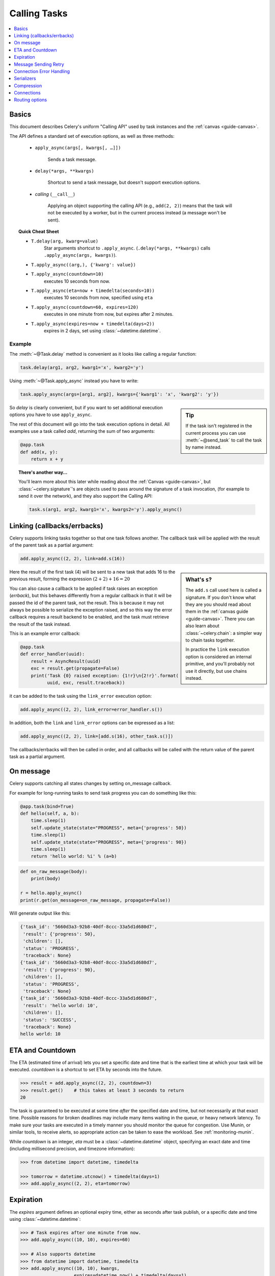 .. _guide-calling:

===============
 Calling Tasks
===============

.. contents::
    :local:
    :depth: 1


.. _calling-basics:

Basics
======

This document describes Celery's uniform "Calling API"
used by task instances and the :ref:`canvas <guide-canvas>`.

The API defines a standard set of execution options, as well as three methods:

    - ``apply_async(args[, kwargs[, …]])``

        Sends a task message.

    - ``delay(*args, **kwargs)``

        Shortcut to send a task message, but doesn't support execution
        options.

    - *calling* (``__call__``)

        Applying an object supporting the calling API (e.g., ``add(2, 2)``)
        means that the task will not be executed by a worker, but in the current
        process instead (a message won't be sent).

.. _calling-cheat:

.. topic:: Quick Cheat Sheet

    - ``T.delay(arg, kwarg=value)``
        Star arguments shortcut to ``.apply_async``.
        (``.delay(*args, **kwargs)`` calls ``.apply_async(args, kwargs)``).

    - ``T.apply_async((arg,), {'kwarg': value})``

    - ``T.apply_async(countdown=10)``
        executes 10 seconds from now.

    - ``T.apply_async(eta=now + timedelta(seconds=10))``
        executes 10 seconds from now, specified using ``eta``

    - ``T.apply_async(countdown=60, expires=120)``
        executes in one minute from now, but expires after 2 minutes.

    - ``T.apply_async(expires=now + timedelta(days=2))``
        expires in 2 days, set using :class:`~datetime.datetime`.


Example
-------

The :meth:`~@Task.delay` method is convenient as it looks like calling a regular
function:

.. code-block:: python

    task.delay(arg1, arg2, kwarg1='x', kwarg2='y')

Using :meth:`~@Task.apply_async` instead you have to write:

.. code-block:: python

    task.apply_async(args=[arg1, arg2], kwargs={'kwarg1': 'x', 'kwarg2': 'y'})

.. sidebar:: Tip

    If the task isn't registered in the current process
    you can use :meth:`~@send_task` to call the task by name instead.


So `delay` is clearly convenient, but if you want to set additional execution
options you have to use ``apply_async``.

The rest of this document will go into the task execution
options in detail. All examples use a task
called `add`, returning the sum of two arguments:

.. code-block:: python

    @app.task
    def add(x, y):
        return x + y


.. topic:: There's another way…

    You'll learn more about this later while reading about the :ref:`Canvas
    <guide-canvas>`, but :class:`~celery.signature`'s are objects used to pass around
    the signature of a task invocation, (for example to send it over the
    network), and they also support the Calling API:

    .. code-block:: python

        task.s(arg1, arg2, kwarg1='x', kwargs2='y').apply_async()

.. _calling-links:

Linking (callbacks/errbacks)
============================

Celery supports linking tasks together so that one task follows another.
The callback task will be applied with the result of the parent task
as a partial argument:

.. code-block:: python

    add.apply_async((2, 2), link=add.s(16))

.. sidebar:: What's ``s``?

    The ``add.s`` call used here is called a signature. If you
    don't know what they are you should read about them in the
    :ref:`canvas guide <guide-canvas>`.
    There you can also learn about :class:`~celery.chain`:  a simpler
    way to chain tasks together.

    In practice the ``link`` execution option is considered an internal
    primitive, and you'll probably not use it directly, but
    use chains instead.

Here the result of the first task (4) will be sent to a new
task that adds 16 to the previous result, forming the expression
:math:`(2 + 2) + 16 = 20`


You can also cause a callback to be applied if task raises an exception
(*errback*), but this behaves differently from a regular callback
in that it will be passed the id of the parent task, not the result.
This is because it may not always be possible to serialize
the exception raised, and so this way the error callback requires
a result backend to be enabled, and the task must retrieve the result
of the task instead.

This is an example error callback:

.. code-block:: python

    @app.task
    def error_handler(uuid):
        result = AsyncResult(uuid)
        exc = result.get(propagate=False)
        print('Task {0} raised exception: {1!r}\n{2!r}'.format(
              uuid, exc, result.traceback))

it can be added to the task using the ``link_error`` execution
option:

.. code-block:: python

    add.apply_async((2, 2), link_error=error_handler.s())


In addition, both the ``link`` and ``link_error`` options can be expressed
as a list:

.. code-block:: python

    add.apply_async((2, 2), link=[add.s(16), other_task.s()])

The callbacks/errbacks will then be called in order, and all
callbacks will be called with the return value of the parent task
as a partial argument.

.. _calling-on-message:

On message
==========

Celery supports catching all states changes by setting on_message callback.

For example for long-running tasks to send task progress you can do something like this:

.. code-block:: python

    @app.task(bind=True)
    def hello(self, a, b):
        time.sleep(1)
        self.update_state(state="PROGRESS", meta={'progress': 50})
        time.sleep(1)
        self.update_state(state="PROGRESS", meta={'progress': 90})
        time.sleep(1)
        return 'hello world: %i' % (a+b)

.. code-block:: python

    def on_raw_message(body):
        print(body)

    r = hello.apply_async()
    print(r.get(on_message=on_raw_message, propagate=False))

Will generate output like this:

.. code-block:: text

    {'task_id': '5660d3a3-92b8-40df-8ccc-33a5d1d680d7',
     'result': {'progress': 50},
     'children': [],
     'status': 'PROGRESS',
     'traceback': None}
    {'task_id': '5660d3a3-92b8-40df-8ccc-33a5d1d680d7',
     'result': {'progress': 90},
     'children': [],
     'status': 'PROGRESS',
     'traceback': None}
    {'task_id': '5660d3a3-92b8-40df-8ccc-33a5d1d680d7',
     'result': 'hello world: 10',
     'children': [],
     'status': 'SUCCESS',
     'traceback': None}
    hello world: 10


.. _calling-eta:

ETA and Countdown
=================

The ETA (estimated time of arrival) lets you set a specific date and time that
is the earliest time at which your task will be executed. `countdown` is
a shortcut to set ETA by seconds into the future.

.. code-block:: pycon

    >>> result = add.apply_async((2, 2), countdown=3)
    >>> result.get()    # this takes at least 3 seconds to return
    20

The task is guaranteed to be executed at some time *after* the
specified date and time, but not necessarily at that exact time.
Possible reasons for broken deadlines may include many items waiting
in the queue, or heavy network latency. To make sure your tasks
are executed in a timely manner you should monitor the queue for congestion. Use
Munin, or similar tools, to receive alerts, so appropriate action can be
taken to ease the workload. See :ref:`monitoring-munin`.

While `countdown` is an integer, `eta` must be a :class:`~datetime.datetime`
object, specifying an exact date and time (including millisecond precision,
and timezone information):

.. code-block:: pycon

    >>> from datetime import datetime, timedelta

    >>> tomorrow = datetime.utcnow() + timedelta(days=1)
    >>> add.apply_async((2, 2), eta=tomorrow)

.. _calling-expiration:

Expiration
==========

The `expires` argument defines an optional expiry time,
either as seconds after task publish, or a specific date and time using
:class:`~datetime.datetime`:

.. code-block:: pycon

    >>> # Task expires after one minute from now.
    >>> add.apply_async((10, 10), expires=60)

    >>> # Also supports datetime
    >>> from datetime import datetime, timedelta
    >>> add.apply_async((10, 10), kwargs,
    ...                 expires=datetime.now() + timedelta(days=1)


When a worker receives an expired task it will mark
the task as :state:`REVOKED` (:exc:`~@TaskRevokedError`).

.. _calling-retry:

Message Sending Retry
=====================

Celery will automatically retry sending messages in the event of connection
failure, and retry behavior can be configured -- like how often to retry, or a maximum
number of retries -- or disabled all together.

To disable retry you can set the ``retry`` execution option to :const:`False`:

.. code-block:: python

    add.apply_async((2, 2), retry=False)

.. topic:: Related Settings

    .. hlist::
        :columns: 2

        - :setting:`task_publish_retry`
        - :setting:`task_publish_retry_policy`

Retry Policy
------------

A retry policy is a mapping that controls how retries behave,
and can contain the following keys:

- `max_retries`

    Maximum number of retries before giving up, in this case the
    exception that caused the retry to fail will be raised.

    A value of :const:`None` means it will retry forever.

    The default is to retry 3 times.

- `interval_start`

    Defines the number of seconds (float or integer) to wait between
    retries. Default is 0 (the first retry will be instantaneous).

- `interval_step`

    On each consecutive retry this number will be added to the retry
    delay (float or integer). Default is 0.2.

- `interval_max`

    Maximum number of seconds (float or integer) to wait between
    retries. Default is 0.2.

For example, the default policy correlates to:

.. code-block:: python

    add.apply_async((2, 2), retry=True, retry_policy={
        'max_retries': 3,
        'interval_start': 0,
        'interval_step': 0.2,
        'interval_max': 0.2,
    })

the maximum time spent retrying will be 0.4 seconds. It's set relatively
short by default because a connection failure could lead to a retry pile effect
if the broker connection is down -- For example, many web server processes waiting
to retry, blocking other incoming requests.

.. _calling-connection-errors:

Connection Error Handling
=========================

When you send a task and the message transport connection is lost, or
the connection cannot be initiated, an :exc:`~kombu.exceptions.OperationalError`
error will be raised:

.. code-block:: pycon

    >>> from proj.tasks import add
    >>> add.delay(2, 2)
    Traceback (most recent call last):
      File "<stdin>", line 1, in <module>
      File "celery/app/task.py", line 388, in delay
            return self.apply_async(args, kwargs)
      File "celery/app/task.py", line 503, in apply_async
        **options
      File "celery/app/base.py", line 662, in send_task
        amqp.send_task_message(P, name, message, **options)
      File "celery/backends/rpc.py", line 275, in on_task_call
        maybe_declare(self.binding(producer.channel), retry=True)
      File "/opt/celery/kombu/kombu/messaging.py", line 204, in _get_channel
        channel = self._channel = channel()
      File "/opt/celery/py-amqp/amqp/connection.py", line 272, in connect
        self.transport.connect()
      File "/opt/celery/py-amqp/amqp/transport.py", line 100, in connect
        self._connect(self.host, self.port, self.connect_timeout)
      File "/opt/celery/py-amqp/amqp/transport.py", line 141, in _connect
        self.sock.connect(sa)
      kombu.exceptions.OperationalError: [Errno 61] Connection refused

If you have :ref:`retries <calling-retry>` enabled this will only happen after
retries are exhausted, or when disabled immediately.

You can handle this error too:

.. code-block:: pycon

    >>> from celery.utils.log import get_logger
    >>> logger = get_logger(__name__)

    >>> try:
    ...     add.delay(2, 2)
    ... except add.OperationalError as exc:
    ...     logger.exception('Sending task raised: %r', exc)

.. _calling-serializers:

Serializers
===========

.. sidebar::  Security

    The pickle module allows for execution of arbitrary functions,
    please see the :ref:`security guide <guide-security>`.

    Celery also comes with a special serializer that uses
    cryptography to sign your messages.

Data transferred between clients and workers needs to be serialized,
so every message in Celery has a ``content_type`` header that
describes the serialization method used to encode it.

The default serializer is :mod:`pickle`, but you can
change this using the :setting:`task_serializer` setting,
or for each individual task, or even per message.

There's built-in support for :mod:`pickle`, `JSON`, `YAML`
and ``msgpack``, and you can also add your own custom serializers by registering
them into the Kombu serializer registry

.. seealso::

    :ref:`Message Serialization <kombu:guide-serialization>` in the Kombu user
    guide.

Each option has its advantages and disadvantages.

json -- JSON is supported in many programming languages, is now
    a standard part of Python (since 2.6), and is fairly fast to decode
    using the modern Python libraries, such as :pypi:`simplejson`.

    The primary disadvantage to JSON is that it limits you to the following
    data types: strings, Unicode, floats, Boolean, dictionaries, and lists.
    Decimals and dates are notably missing.

    Binary data will be transferred using Base64 encoding,
    increasing the size of the transferred data by 34% compared to an encoding
    format where native binary types are supported.

    However, if your data fits inside the above constraints and you need
    cross-language support, the default setting of JSON is probably your
    best choice.

    See http://json.org for more information.

pickle -- If you have no desire to support any language other than
    Python, then using the pickle encoding will gain you the support of
    all built-in Python data types (except class instances), smaller
    messages when sending binary files, and a slight speedup over JSON
    processing.

    See :mod:`pickle` for more information.

yaml -- YAML has many of the same characteristics as json,
    except that it natively supports more data types (including dates,
    recursive references, etc.).

    However, the Python libraries for YAML are a good bit slower than the
    libraries for JSON.

    If you need a more expressive set of data types and need to maintain
    cross-language compatibility, then YAML may be a better fit than the above.

    See http://yaml.org/ for more information.

msgpack -- msgpack is a binary serialization format that's closer to JSON
    in features. It's very young however, and support should be considered
    experimental at this point.

    See http://msgpack.org/ for more information.

The encoding used is available as a message header, so the worker knows how to
deserialize any task. If you use a custom serializer, this serializer must
be available for the worker.

The following order is used to decide the serializer
used when sending a task:

    1. The `serializer` execution option.
    2. The :attr:`@-Task.serializer` attribute
    3. The :setting:`task_serializer` setting.


Example setting a custom serializer for a single task invocation:

.. code-block:: pycon

    >>> add.apply_async((10, 10), serializer='json')

.. _calling-compression:

Compression
===========

Celery can compress the messages using either *gzip*, or *bzip2*.
You can also create your own compression schemes and register
them in the :func:`kombu compression registry <kombu.compression.register>`.

The following order is used to decide the compression scheme
used when sending a task:

    1. The `compression` execution option.
    2. The :attr:`@-Task.compression` attribute.
    3. The :setting:`task_compression` attribute.

Example specifying the compression used when calling a task::

    >>> add.apply_async((2, 2), compression='zlib')

.. _calling-connections:

Connections
===========

.. sidebar:: Automatic Pool Support

    Since version 2.3 there's support for automatic connection pools,
    so you don't have to manually handle connections and publishers
    to reuse connections.

    The connection pool is enabled by default since version 2.5.

    See the :setting:`broker_pool_limit` setting for more information.

You can handle the connection manually by creating a
publisher:

.. code-block:: python


    results = []
    with add.app.pool.acquire(block=True) as connection:
        with add.get_publisher(connection) as publisher:
            try:
                for args in numbers:
                    res = add.apply_async((2, 2), publisher=publisher)
                    results.append(res)
    print([res.get() for res in results])


Though this particular example is much better expressed as a group:

.. code-block:: pycon

    >>> from celery import group

    >>> numbers = [(2, 2), (4, 4), (8, 8), (16, 16)]
    >>> res = group(add.s(i, j) for i, j in numbers).apply_async()

    >>> res.get()
    [4, 8, 16, 32]

.. _calling-routing:

Routing options
===============

Celery can route tasks to different queues.

Simple routing (name <-> name) is accomplished using the ``queue`` option::

    add.apply_async(queue='priority.high')

You can then assign workers to the ``priority.high`` queue by using
the workers :option:`-Q <celery worker -Q>` argument:

.. code-block:: console

    $ celery -A proj worker -l info -Q celery,priority.high

.. seealso::

    Hard-coding queue names in code isn't recommended, the best practice
    is to use configuration routers (:setting:`task_routes`).

    To find out more about routing, please see :ref:`guide-routing`.

Advanced Options
----------------

These options are for advanced users who want to take use of
AMQP's full routing capabilities. Interested parties may read the
:ref:`routing guide <guide-routing>`.

- exchange

    Name of exchange (or a :class:`kombu.entity.Exchange`) to
    send the message to.

- routing_key

    Routing key used to determine.

- priority

    A number between `0` and `255`, where `255` is the highest priority.

    Supported by: RabbitMQ, Redis (priority reversed, 0 is highest).
